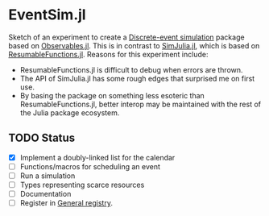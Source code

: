* EventSim.jl

Sketch of an experiment to create a [[https://en.wikipedia.org/wiki/Discrete-event_simulation][Discrete-event simulation]] package
based on [[https://juliagizmos.github.io/Observables.jl/stable/][Observables.jl]]. This is in contrast to [[https://github.com/BenLauwens/SimJulia.jl][SimJulia.jl]], which
is based on [[https://github.com/BenLauwens/ResumableFunctions.jl][ResumableFunctions.jl]]. Reasons for this experiment
include:

- ResumableFunctions.jl is difficult to debug when errors are thrown.
- The API of SimJulia.jl has some rough edges that surprised me on
  first use.
- By basing the package on something less esoteric than
  ResumableFunctions.jl, better interop may be maintained with the
  rest of the Julia package ecosystem.

** TODO Status

- [X] Implement a doubly-linked list for the calendar
- [ ] Functions/macros for scheduling an event
- [ ] Run a simulation
- [ ] Types representing scarce resources
- [ ] Documentation
- [ ] Register in [[https://github.com/JuliaRegistries/General/][General registry]].
